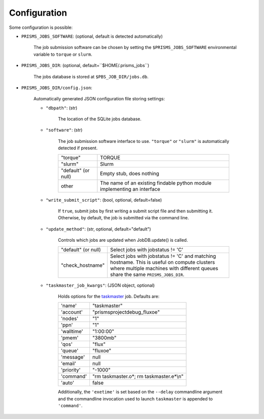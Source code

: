.. config.rst

Configuration
=============

Some configuration is possible:

- ``PRISMS_JOBS_SOFTWARE``: (optional, default is detected automatically)

    The job submission software can be chosen by setting the ``$PRISMS_JOBS_SOFTWARE``
    environmental variable to ``torque`` or ``slurm``.

- ``PRISMS_JOBS_DIR``: (optional, default=``$HOME/.prisms_jobs``) 

    The jobs database is stored at ``$PBS_JOB_DIR/jobs.db``.

- ``PRISMS_JOBS_DIR/config.json``: 

    Automatically generated JSON configuration file storing settings:
    
    - ``"dbpath"``: (str) 
    
        The location of the SQLite jobs database.
    
    - ``"software"``: (str) 
    
        The job submission software interface to use. ``"torque"`` or ``"slurm"``
        is automatically detected if present.
        
        +-------------------+------------------------------------------------+
        |"torque"           |TORQUE                                          |
        +-------------------+------------------------------------------------+
        |"slurm"            |Slurm                                           |
        +-------------------+------------------------------------------------+
        |"default" (or null)|Empty stub, does nothing                        |
        +-------------------+------------------------------------------------+
        |other              |The name of an existing findable python module  |
        |                   |implementing an interface                       |
        +-------------------+------------------------------------------------+

    - ``"write_submit_script"``: (bool, optional, default=false) 
    
        If ``true``, submit jobs by first writing a submit script file and then 
        submitting it. Otherwise, by default, the job is submitted via the command 
        line.
    
    - ``"update_method"``: (str, optional, default="default")
        
        Controls which jobs are updated when JobDB.update() is called.
        
        +-------------------+------------------------------------------------+
        |"default" (or null)| Select jobs with jobstatus != 'C'              |
        +-------------------+------------------------------------------------+
        |"check_hostname"   | Select jobs with jobstatus != 'C' and matching |
        |                   | hostname. This is useful on compute clusters   |
        |                   | where multiple machines with different queues  |
        |                   | share the same ``PRISMS_JOBS_DIR``.            |
        +-------------------+------------------------------------------------+
    
    - ``"taskmaster_job_kwargs"``: (JSON object, optional)
    
        Holds options for the `taskmaster`_ job. Defaults are:
        
        +-----------+------------------------------------------------+
        |'name'     | "taskmaster"                                   |
        +-----------+------------------------------------------------+
        |'account'  | "prismsprojectdebug_fluxoe"                    |
        +-----------+------------------------------------------------+
        |'nodes'    | "1"                                            |
        +-----------+------------------------------------------------+
        |'ppn'      | "1"                                            |
        +-----------+------------------------------------------------+
        |'walltime' | "1:00:00"                                      |
        +-----------+------------------------------------------------+
        |'pmem'     | "3800mb"                                       |
        +-----------+------------------------------------------------+
        |'qos'      | "flux"                                         |
        +-----------+------------------------------------------------+
        |'queue'    | "fluxoe"                                       |
        +-----------+------------------------------------------------+
        |'message'  | null                                           |
        +-----------+------------------------------------------------+
        |'email'    | null                                           |
        +-----------+------------------------------------------------+
        |'priority' | "-1000"                                        |
        +-----------+------------------------------------------------+
        |'command'  | "rm taskmaster.o*; rm taskmaster.e*\\n"        |
        +-----------+------------------------------------------------+
        |'auto'     | false                                          |
        +-----------+------------------------------------------------+
        
        Additionally, the ``'exetime'`` is set based on the ``--delay`` 
        commandline argument and the commandline invocation used to launch 
        ``taskmaster`` is appended to ``'command'``.

.. _taskmaster: scripts/taskmaster.html

